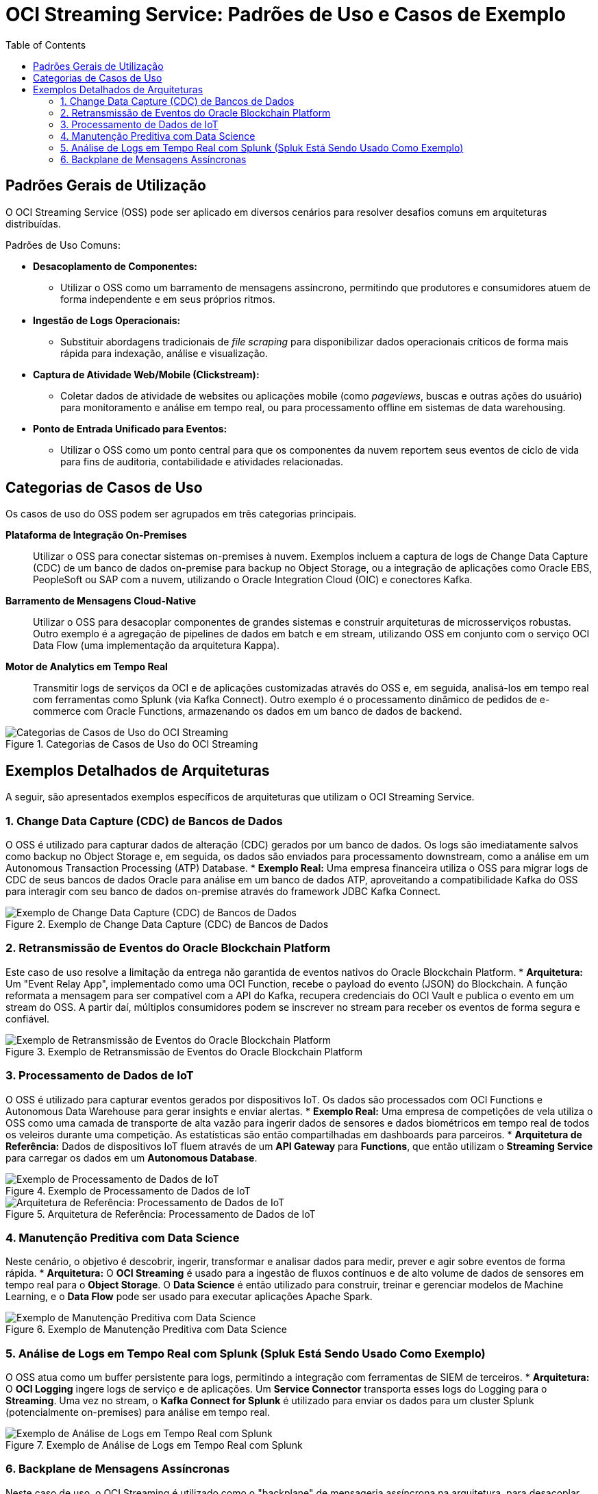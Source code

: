 = OCI Streaming Service: Padrões de Uso e Casos de Exemplo
:toc:
:icons: font

== Padrões Gerais de Utilização

O OCI Streaming Service (OSS) pode ser aplicado em diversos cenários para resolver desafios comuns em arquiteturas distribuídas.

.Padrões de Uso Comuns:
* *Desacoplamento de Componentes:*
** Utilizar o OSS como um barramento de mensagens assíncrono, permitindo que produtores e consumidores atuem de forma independente e em seus próprios ritmos.

* *Ingestão de Logs Operacionais:*
** Substituir abordagens tradicionais de _file scraping_ para disponibilizar dados operacionais críticos de forma mais rápida para indexação, análise e visualização.

* *Captura de Atividade Web/Mobile (Clickstream):*
** Coletar dados de atividade de websites ou aplicações mobile (como _pageviews_, buscas e outras ações do usuário) para monitoramento e análise em tempo real, ou para processamento offline em sistemas de data warehousing.

* *Ponto de Entrada Unificado para Eventos:*
** Utilizar o OSS como um ponto central para que os componentes da nuvem reportem seus eventos de ciclo de vida para fins de auditoria, contabilidade e atividades relacionadas.

== Categorias de Casos de Uso

Os casos de uso do OSS podem ser agrupados em três categorias principais.

*Plataforma de Integração On-Premises*::
Utilizar o OSS para conectar sistemas on-premises à nuvem. Exemplos incluem a captura de logs de Change Data Capture (CDC) de um banco de dados on-premise para backup no Object Storage, ou a integração de aplicações como Oracle EBS, PeopleSoft ou SAP com a nuvem, utilizando o Oracle Integration Cloud (OIC) e conectores Kafka.

*Barramento de Mensagens Cloud-Native*::
Utilizar o OSS para desacoplar componentes de grandes sistemas e construir arquiteturas de microsserviços robustas. Outro exemplo é a agregação de pipelines de dados em batch e em stream, utilizando OSS em conjunto com o serviço OCI Data Flow (uma implementação da arquitetura Kappa).

*Motor de Analytics em Tempo Real*::
Transmitir logs de serviços da OCI e de aplicações customizadas através do OSS e, em seguida, analisá-los em tempo real com ferramentas como Splunk (via Kafka Connect). Outro exemplo é o processamento dinâmico de pedidos de e-commerce com Oracle Functions, armazenando os dados em um banco de dados de backend.

image::images/image93.png[alt="Categorias de Casos de Uso do OCI Streaming", title="Categorias de Casos de Uso do OCI Streaming"]

== Exemplos Detalhados de Arquiteturas

A seguir, são apresentados exemplos específicos de arquiteturas que utilizam o OCI Streaming Service.

=== 1. Change Data Capture (CDC) de Bancos de Dados

O OSS é utilizado para capturar dados de alteração (CDC) gerados por um banco de dados. Os logs são imediatamente salvos como backup no Object Storage e, em seguida, os dados são enviados para processamento downstream, como a análise em um Autonomous Transaction Processing (ATP) Database.
* *Exemplo Real:* Uma empresa financeira utiliza o OSS para migrar logs de CDC de seus bancos de dados Oracle para análise em um banco de dados ATP, aproveitando a compatibilidade Kafka do OSS para interagir com seu banco de dados on-premise através do framework JDBC Kafka Connect.

image::images/image94.png[alt="Exemplo de Change Data Capture (CDC) de Bancos de Dados", title="Exemplo de Change Data Capture (CDC) de Bancos de Dados"]

=== 2. Retransmissão de Eventos do Oracle Blockchain Platform

Este caso de uso resolve a limitação da entrega não garantida de eventos nativos do Oracle Blockchain Platform.
* *Arquitetura:* Um "Event Relay App", implementado como uma OCI Function, recebe o payload do evento (JSON) do Blockchain. A função reformata a mensagem para ser compatível com a API do Kafka, recupera credenciais do OCI Vault e publica o evento em um stream do OSS. A partir daí, múltiplos consumidores podem se inscrever no stream para receber os eventos de forma segura e confiável.

image::images/image95.png[alt="Exemplo de Retransmissão de Eventos do Oracle Blockchain Platform", title="Exemplo de Retransmissão de Eventos do Oracle Blockchain Platform"]

=== 3. Processamento de Dados de IoT

O OSS é utilizado para capturar eventos gerados por dispositivos IoT. Os dados são processados com OCI Functions e Autonomous Data Warehouse para gerar insights e enviar alertas.
* *Exemplo Real:* Uma empresa de competições de vela utiliza o OSS como uma camada de transporte de alta vazão para ingerir dados de sensores e dados biométricos em tempo real de todos os veleiros durante uma competição. As estatísticas são então compartilhadas em dashboards para parceiros.
* *Arquitetura de Referência:* Dados de dispositivos IoT fluem através de um *API Gateway* para *Functions*, que então utilizam o *Streaming Service* para carregar os dados em um *Autonomous Database*.

image::images/image96.png[alt="Exemplo de Processamento de Dados de IoT", title="Exemplo de Processamento de Dados de IoT"]

image::images/image97.png[alt="Arquitetura de Referência: Processamento de Dados de IoT", title="Arquitetura de Referência: Processamento de Dados de IoT"]

=== 4. Manutenção Preditiva com Data Science

Neste cenário, o objetivo é descobrir, ingerir, transformar e analisar dados para medir, prever e agir sobre eventos de forma rápida.
* *Arquitetura:* O *OCI Streaming* é usado para a ingestão de fluxos contínuos e de alto volume de dados de sensores em tempo real para o *Object Storage*. O *Data Science* é então utilizado para construir, treinar e gerenciar modelos de Machine Learning, e o *Data Flow* pode ser usado para executar aplicações Apache Spark.

image::images/image98.png[alt="Exemplo de Manutenção Preditiva com Data Science", title="Exemplo de Manutenção Preditiva com Data Science"]

=== 5. Análise de Logs em Tempo Real com Splunk (Spluk Está Sendo Usado Como Exemplo)

O OSS atua como um buffer persistente para logs, permitindo a integração com ferramentas de SIEM de terceiros.
* *Arquitetura:* O *OCI Logging* ingere logs de serviço e de aplicações. Um *Service Connector* transporta esses logs do Logging para o *Streaming*. Uma vez no stream, o *Kafka Connect for Splunk* é utilizado para enviar os dados para um cluster Splunk (potencialmente on-premises) para análise em tempo real.

image::images/image99.png[alt="Exemplo de Análise de Logs em Tempo Real com Splunk", title="Exemplo de Análise de Logs em Tempo Real com Splunk"]

=== 6. Backplane de Mensagens Assíncronas

Neste caso de uso, o OCI Streaming é utilizado como o "backplane" de mensageria assíncrona na arquitetura, para desacoplar componentes de aplicações distribuídas (on-premises e SaaS) e fornecer transporte de dados em tempo real para múltiplos destinos.

image::images/image100.png[alt="Arquiteturas de Exemplo com OCI Streaming", title="Arquiteturas de Exemplo com OCI Streaming"]